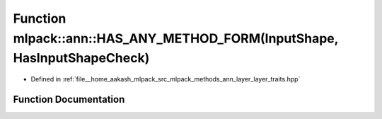 .. _exhale_function_namespacemlpack_1_1ann_1aa333dabed73cee663a9adb47c167570e:

Function mlpack::ann::HAS_ANY_METHOD_FORM(InputShape, HasInputShapeCheck)
=========================================================================

- Defined in :ref:`file__home_aakash_mlpack_src_mlpack_methods_ann_layer_layer_traits.hpp`


Function Documentation
----------------------


.. doxygenfunction:: mlpack::ann::HAS_ANY_METHOD_FORM(InputShape, HasInputShapeCheck)
